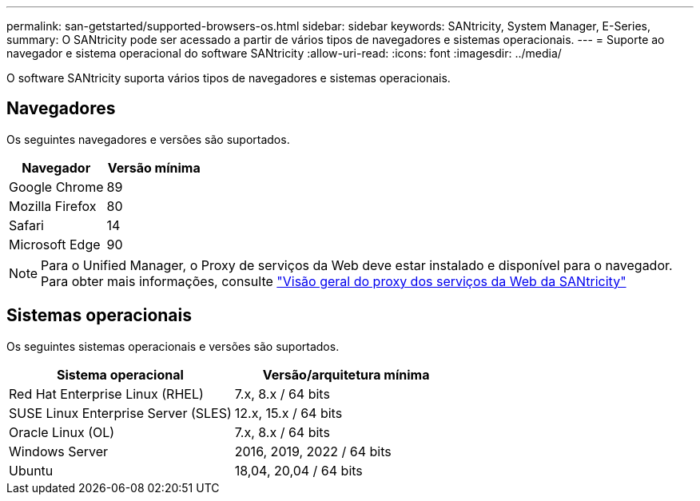 ---
permalink: san-getstarted/supported-browsers-os.html 
sidebar: sidebar 
keywords: SANtricity, System Manager, E-Series, 
summary: O SANtricity pode ser acessado a partir de vários tipos de navegadores e sistemas operacionais. 
---
= Suporte ao navegador e sistema operacional do software SANtricity
:allow-uri-read: 
:icons: font
:imagesdir: ../media/


[role="lead"]
O software SANtricity suporta vários tipos de navegadores e sistemas operacionais.



== Navegadores

Os seguintes navegadores e versões são suportados.

[cols="1a,1a"]
|===
| Navegador | Versão mínima 


 a| 
Google Chrome
 a| 
89



 a| 
Mozilla Firefox
 a| 
80



 a| 
Safari
 a| 
14



 a| 
Microsoft Edge
 a| 
90

|===
[NOTE]
====
Para o Unified Manager, o Proxy de serviços da Web deve estar instalado e disponível para o navegador. Para obter mais informações, consulte https://docs.netapp.com/us-en/e-series/web-services-proxy/index.html["Visão geral do proxy dos serviços da Web da SANtricity"^]

====


== Sistemas operacionais

Os seguintes sistemas operacionais e versões são suportados.

[cols="1a,1a"]
|===
| Sistema operacional | Versão/arquitetura mínima 


 a| 
Red Hat Enterprise Linux (RHEL)
 a| 
7.x, 8.x / 64 bits



 a| 
SUSE Linux Enterprise Server (SLES)
 a| 
12.x, 15.x / 64 bits



 a| 
Oracle Linux (OL)
 a| 
7.x, 8.x / 64 bits



 a| 
Windows Server
 a| 
2016, 2019, 2022 / 64 bits



 a| 
Ubuntu
 a| 
18,04, 20,04 / 64 bits

|===